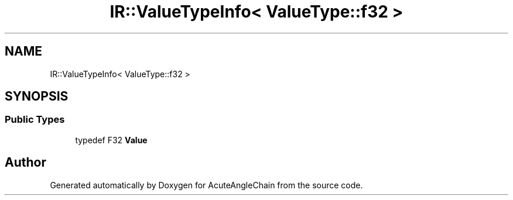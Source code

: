 .TH "IR::ValueTypeInfo< ValueType::f32 >" 3 "Sun Jun 3 2018" "AcuteAngleChain" \" -*- nroff -*-
.ad l
.nh
.SH NAME
IR::ValueTypeInfo< ValueType::f32 >
.SH SYNOPSIS
.br
.PP
.SS "Public Types"

.in +1c
.ti -1c
.RI "typedef F32 \fBValue\fP"
.br
.in -1c

.SH "Author"
.PP 
Generated automatically by Doxygen for AcuteAngleChain from the source code\&.
